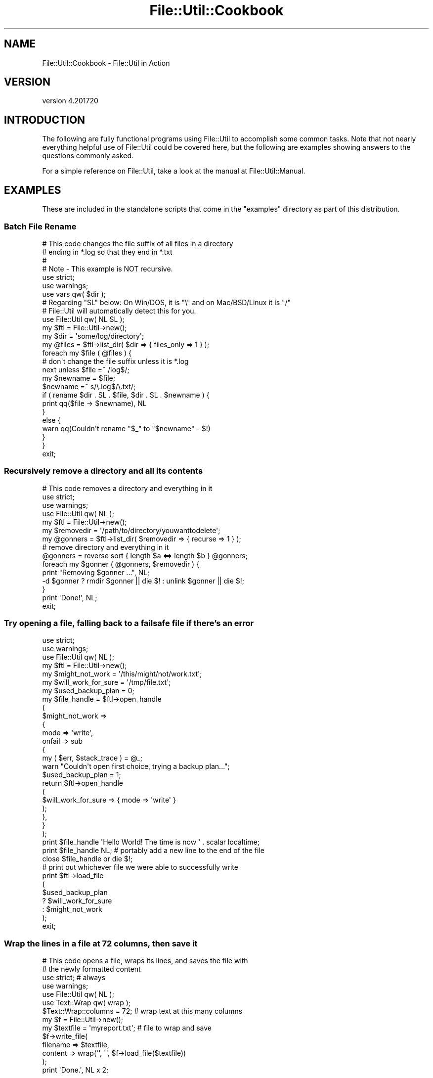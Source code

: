 .\" Automatically generated by Pod::Man 4.14 (Pod::Simple 3.40)
.\"
.\" Standard preamble:
.\" ========================================================================
.de Sp \" Vertical space (when we can't use .PP)
.if t .sp .5v
.if n .sp
..
.de Vb \" Begin verbatim text
.ft CW
.nf
.ne \\$1
..
.de Ve \" End verbatim text
.ft R
.fi
..
.\" Set up some character translations and predefined strings.  \*(-- will
.\" give an unbreakable dash, \*(PI will give pi, \*(L" will give a left
.\" double quote, and \*(R" will give a right double quote.  \*(C+ will
.\" give a nicer C++.  Capital omega is used to do unbreakable dashes and
.\" therefore won't be available.  \*(C` and \*(C' expand to `' in nroff,
.\" nothing in troff, for use with C<>.
.tr \(*W-
.ds C+ C\v'-.1v'\h'-1p'\s-2+\h'-1p'+\s0\v'.1v'\h'-1p'
.ie n \{\
.    ds -- \(*W-
.    ds PI pi
.    if (\n(.H=4u)&(1m=24u) .ds -- \(*W\h'-12u'\(*W\h'-12u'-\" diablo 10 pitch
.    if (\n(.H=4u)&(1m=20u) .ds -- \(*W\h'-12u'\(*W\h'-8u'-\"  diablo 12 pitch
.    ds L" ""
.    ds R" ""
.    ds C` ""
.    ds C' ""
'br\}
.el\{\
.    ds -- \|\(em\|
.    ds PI \(*p
.    ds L" ``
.    ds R" ''
.    ds C`
.    ds C'
'br\}
.\"
.\" Escape single quotes in literal strings from groff's Unicode transform.
.ie \n(.g .ds Aq \(aq
.el       .ds Aq '
.\"
.\" If the F register is >0, we'll generate index entries on stderr for
.\" titles (.TH), headers (.SH), subsections (.SS), items (.Ip), and index
.\" entries marked with X<> in POD.  Of course, you'll have to process the
.\" output yourself in some meaningful fashion.
.\"
.\" Avoid warning from groff about undefined register 'F'.
.de IX
..
.nr rF 0
.if \n(.g .if rF .nr rF 1
.if (\n(rF:(\n(.g==0)) \{\
.    if \nF \{\
.        de IX
.        tm Index:\\$1\t\\n%\t"\\$2"
..
.        if !\nF==2 \{\
.            nr % 0
.            nr F 2
.        \}
.    \}
.\}
.rr rF
.\"
.\" Accent mark definitions (@(#)ms.acc 1.5 88/02/08 SMI; from UCB 4.2).
.\" Fear.  Run.  Save yourself.  No user-serviceable parts.
.    \" fudge factors for nroff and troff
.if n \{\
.    ds #H 0
.    ds #V .8m
.    ds #F .3m
.    ds #[ \f1
.    ds #] \fP
.\}
.if t \{\
.    ds #H ((1u-(\\\\n(.fu%2u))*.13m)
.    ds #V .6m
.    ds #F 0
.    ds #[ \&
.    ds #] \&
.\}
.    \" simple accents for nroff and troff
.if n \{\
.    ds ' \&
.    ds ` \&
.    ds ^ \&
.    ds , \&
.    ds ~ ~
.    ds /
.\}
.if t \{\
.    ds ' \\k:\h'-(\\n(.wu*8/10-\*(#H)'\'\h"|\\n:u"
.    ds ` \\k:\h'-(\\n(.wu*8/10-\*(#H)'\`\h'|\\n:u'
.    ds ^ \\k:\h'-(\\n(.wu*10/11-\*(#H)'^\h'|\\n:u'
.    ds , \\k:\h'-(\\n(.wu*8/10)',\h'|\\n:u'
.    ds ~ \\k:\h'-(\\n(.wu-\*(#H-.1m)'~\h'|\\n:u'
.    ds / \\k:\h'-(\\n(.wu*8/10-\*(#H)'\z\(sl\h'|\\n:u'
.\}
.    \" troff and (daisy-wheel) nroff accents
.ds : \\k:\h'-(\\n(.wu*8/10-\*(#H+.1m+\*(#F)'\v'-\*(#V'\z.\h'.2m+\*(#F'.\h'|\\n:u'\v'\*(#V'
.ds 8 \h'\*(#H'\(*b\h'-\*(#H'
.ds o \\k:\h'-(\\n(.wu+\w'\(de'u-\*(#H)/2u'\v'-.3n'\*(#[\z\(de\v'.3n'\h'|\\n:u'\*(#]
.ds d- \h'\*(#H'\(pd\h'-\w'~'u'\v'-.25m'\f2\(hy\fP\v'.25m'\h'-\*(#H'
.ds D- D\\k:\h'-\w'D'u'\v'-.11m'\z\(hy\v'.11m'\h'|\\n:u'
.ds th \*(#[\v'.3m'\s+1I\s-1\v'-.3m'\h'-(\w'I'u*2/3)'\s-1o\s+1\*(#]
.ds Th \*(#[\s+2I\s-2\h'-\w'I'u*3/5'\v'-.3m'o\v'.3m'\*(#]
.ds ae a\h'-(\w'a'u*4/10)'e
.ds Ae A\h'-(\w'A'u*4/10)'E
.    \" corrections for vroff
.if v .ds ~ \\k:\h'-(\\n(.wu*9/10-\*(#H)'\s-2\u~\d\s+2\h'|\\n:u'
.if v .ds ^ \\k:\h'-(\\n(.wu*10/11-\*(#H)'\v'-.4m'^\v'.4m'\h'|\\n:u'
.    \" for low resolution devices (crt and lpr)
.if \n(.H>23 .if \n(.V>19 \
\{\
.    ds : e
.    ds 8 ss
.    ds o a
.    ds d- d\h'-1'\(ga
.    ds D- D\h'-1'\(hy
.    ds th \o'bp'
.    ds Th \o'LP'
.    ds ae ae
.    ds Ae AE
.\}
.rm #[ #] #H #V #F C
.\" ========================================================================
.\"
.IX Title "File::Util::Cookbook 3"
.TH File::Util::Cookbook 3 "2022-02-09" "perl v5.32.1" "User Contributed Perl Documentation"
.\" For nroff, turn off justification.  Always turn off hyphenation; it makes
.\" way too many mistakes in technical documents.
.if n .ad l
.nh
.SH "NAME"
File::Util::Cookbook \- File::Util in Action
.SH "VERSION"
.IX Header "VERSION"
version 4.201720
.SH "INTRODUCTION"
.IX Header "INTRODUCTION"
The following are fully functional programs using File::Util to accomplish
some common tasks.  Note that not nearly everything helpful use of File::Util
could be covered here, but the following are examples showing answers to the
questions commonly asked.
.PP
For a simple reference on File::Util, take a look at the manual at
File::Util::Manual.
.SH "EXAMPLES"
.IX Header "EXAMPLES"
These are included in the standalone scripts that come in the
\&\*(L"examples\*(R" directory as part of this distribution.
.SS "Batch File Rename"
.IX Subsection "Batch File Rename"
.Vb 4
\&   # This code changes the file suffix of all files in a directory
\&   # ending in *.log so that they end in *.txt
\&   #
\&   # Note \- This example is NOT recursive.
\&
\&   use strict;
\&   use warnings;
\&   use vars qw( $dir );
\&
\&   # Regarding "SL" below: On Win/DOS, it is "\e" and on Mac/BSD/Linux it is "/"
\&   # File::Util will automatically detect this for you.
\&   use File::Util qw( NL SL );
\&
\&   my $ftl   = File::Util\->new();
\&   my $dir   = \*(Aqsome/log/directory\*(Aq;
\&   my @files = $ftl\->list_dir( $dir => { files_only => 1 } );
\&
\&   foreach my $file ( @files ) {
\&
\&      # don\*(Aqt change the file suffix unless it is *.log
\&      next unless $file =~ /log$/;
\&
\&      my $newname = $file;
\&         $newname =~ s/\e.log$/\e.txt/;
\&
\&      if ( rename $dir . SL . $file, $dir . SL . $newname ) {
\&
\&         print qq($file \-> $newname), NL
\&      }
\&      else {
\&
\&         warn qq(Couldn\*(Aqt rename "$_" to "$newname" \- $!)
\&      }
\&   }
\&
\&   exit;
.Ve
.SS "Recursively remove a directory and all its contents"
.IX Subsection "Recursively remove a directory and all its contents"
.Vb 1
\&   # This code removes a directory and everything in it
\&
\&   use strict;
\&   use warnings;
\&   use File::Util qw( NL );
\&
\&   my $ftl = File::Util\->new();
\&   my $removedir = \*(Aq/path/to/directory/youwanttodelete\*(Aq;
\&
\&   my @gonners = $ftl\->list_dir( $removedir => { recurse => 1 } );
\&
\&   # remove directory and everything in it
\&   @gonners = reverse sort { length $a <=> length $b } @gonners;
\&
\&   foreach my $gonner ( @gonners, $removedir ) {
\&
\&      print "Removing $gonner ...", NL;
\&
\&      \-d $gonner ? rmdir $gonner || die $! : unlink $gonner || die $!;
\&    }
\&
\&   print \*(AqDone!\*(Aq, NL;
\&
\&   exit;
.Ve
.SS "Try opening a file, falling back to a failsafe file if there's an error"
.IX Subsection "Try opening a file, falling back to a failsafe file if there's an error"
.Vb 2
\&   use strict;
\&   use warnings;
\&
\&   use File::Util qw( NL );
\&
\&   my $ftl = File::Util\->new();
\&
\&   my $might_not_work     = \*(Aq/this/might/not/work.txt\*(Aq;
\&   my $will_work_for_sure = \*(Aq/tmp/file.txt\*(Aq;
\&   my $used_backup_plan   = 0;
\&
\&   my $file_handle = $ftl\->open_handle
\&   (
\&      $might_not_work =>
\&      {
\&         mode   => \*(Aqwrite\*(Aq,
\&         onfail => sub
\&         {
\&            my ( $err, $stack_trace ) = @_;
\&
\&            warn "Couldn\*(Aqt open first choice, trying a backup plan...";
\&
\&            $used_backup_plan = 1;
\&
\&            return $ftl\->open_handle
\&            (
\&               $will_work_for_sure => { mode => \*(Aqwrite\*(Aq }
\&            );
\&         },
\&      }
\&   );
\&
\&   print $file_handle \*(AqHello World!  The time is now \*(Aq . scalar localtime;
\&
\&   print $file_handle NL; # portably add a new line to the end of the file
\&
\&   close $file_handle or die $!;
\&
\&   # print out whichever file we were able to successfully write
\&   print $ftl\->load_file
\&   (
\&      $used_backup_plan
\&         ? $will_work_for_sure
\&         : $might_not_work
\&   );
\&
\&   exit;
.Ve
.SS "Wrap the lines in a file at 72 columns, then save it"
.IX Subsection "Wrap the lines in a file at 72 columns, then save it"
.Vb 2
\&   # This code opens a file, wraps its lines, and saves the file with
\&   # the newly formatted content
\&
\&   use strict; # always
\&   use warnings;
\&
\&   use File::Util qw( NL );
\&   use Text::Wrap qw( wrap );
\&
\&   $Text::Wrap::columns = 72; # wrap text at this many columns
\&
\&   my $f = File::Util\->new();
\&   my $textfile = \*(Aqmyreport.txt\*(Aq; # file to wrap and save
\&
\&   $f\->write_file(
\&     filename => $textfile,
\&     content => wrap(\*(Aq\*(Aq, \*(Aq\*(Aq, $f\->load_file($textfile))
\&   );
\&
\&   print \*(AqDone.\*(Aq, NL x 2;
.Ve
.SS "Read and increment a counter file, then save it"
.IX Subsection "Read and increment a counter file, then save it"
.Vb 2
\&   # This code opens a file, reads a number value, increments it,
\&   # then saves the newly incremented value back to the file
\&
\&   # For the sake of simplicity, this code assumes:
\&   #   * the counter file already exist and is writeable
\&   #   * the counter file has one line, which contains only numbers
\&
\&   use strict; # always
\&   use warnings;
\&
\&   use File::Util;
\&
\&   my $ftl = File::Util\->new();
\&   my $counterfile = \*(Aqcounter.txt\*(Aq; # the counter file needs to already exist
\&
\&   my $count = $ftl\->load_file( $counterfile );
\&
\&   # convert textual number to in\-memory int type, \-this will default
\&   # to a zero if it encounters non\-numerical or empty content
\&   chomp $count;
\&   $count = int $count;
\&
\&   print "Count value from file: $count.";
\&
\&   $count++; # increment the counter value by 1
\&
\&   # save the incremented count back to the counter file
\&   $ftl\->write_file( filename => $counterfile, content => $count );
\&
\&   # verify that it worked
\&   print \*(Aq Count is now: \*(Aq . $ftl\->load_file( $counterfile );
\&
\&   exit;
.Ve
.SS "Batch Search & Replace"
.IX Subsection "Batch Search & Replace"
.Vb 4
\&   # Code does a recursive batch search/replace on the content of all files
\&   # in a given directory
\&   #
\&   # Note \- this code skips binary files
\&
\&   use strict;
\&   use warnings;
\&   use File::Util qw( NL SL );
\&
\&   # will get search pattern from file named below
\&   use constant SFILE => \*(Aq./sr/searchfor\*(Aq;
\&
\&   # will get replace pattern from file named below
\&   use constant RFILE => \*(Aq./sr/replacewith\*(Aq;
\&
\&   # will perform batch operation in directory named below
\&   use constant INDIR => \*(Aq/foo/bar/baz\*(Aq;
\&
\&
\&   # create new File::Util object, set File::Util to send a warning for
\&   # fatal errors instead of dying
\&   my $ftl   = File::Util\->new( onfail => \*(Aqwarn\*(Aq );
\&   my $rstr  = $ftl\->load_file( RFILE );
\&   my $spat  = quotemeta $ftl\->load_file( SFILE ); $spat = qr/$spat/;
\&   my $gsbt  = 0;
\&   my $opts  = { files_only => 1, with_paths => 1, recurse => 1 };
\&   my @files = $ftl\->list_dir( INDIR => $opts );
\&
\&   for (my $i = 0; $i < @files; ++$i) {
\&
\&      next if $ftl\->is_bin( $files[$i] );
\&
\&      my $sbt = 0; my $file = $ftl\->load_file( $files[$i] );
\&
\&      $file =~ s/$spat/++$sbt;++$gsbt;$rstr/ge;
\&
\&      $ftl\->write_file( file => $files[$i], content => $file );
\&
\&      print $sbt ? qq($sbt replacements in $files[$i]) . NL : \*(Aq\*(Aq;
\&   }
\&
\&   print NL . <<_\|_DONE_\|_ . NL;
\&   $gsbt replacements in ${\e scalar @files } files.
\&   _\|_DONE_\|_
\&
\&   exit;
.Ve
.SS "Pretty-Print A Directory Recursively"
.IX Subsection "Pretty-Print A Directory Recursively"
This is the fool-proof, dead-simple way to pretty-print a directory tree.
Caveat: This isn't a method for massive directory traversal, and is subject to
the limitations inherent in stuffing an entire directory tree into \s-1RAM.\s0  Go
back and use bare callbacks (see the other example scripts that came in the
\&\*(L"examples\*(R" subdirectory of this distribution) if you need a more efficient,
streaming (real-time) pretty-printer where top-level sorting is less important
than resource constraints and speed of execution.
.PP
.Vb 2
\&   # set this to the name of the directory to pretty\-print
\&   my $treetrunk = \*(Aq.\*(Aq;
\&
\&   use warnings;
\&   use strict;
\&
\&   use lib \*(Aq./lib\*(Aq;
\&   use File::Util qw( NL SL );
\&
\&   my $ftl = File::Util\->new( { onfail => \*(Aqzero\*(Aq } );
\&
\&   walk( $ftl\->list_dir( $treetrunk => { as_tree => 1, recurse => 1 } ) );
\&
\&   exit;
\&
\&   sub walk
\&   {
\&      my ( $branch, $depth ) = @_;
\&
\&      $depth ||= 0;
\&
\&      talk( $depth \- 1, $branch\->{_DIR_SELF_} . SL ) if $branch\->{_DIR_SELF_};
\&
\&      delete @$branch{ qw( _DIR_SELF_  _DIR_PARENT_ ) };
\&
\&      talk( $depth, $branch\->{ $_ } ) for sort { uc $a cmp uc $b } keys %$branch;
\&   }
\&
\&   sub talk
\&   {
\&      my ( $indent, $item ) = @_;
\&
\&      return walk( $item, $indent + 1 ) if ref $item;
\&
\&      print(  ( \*(Aq \*(Aq x ( $indent * 3 ) ) . ( $item || \*(Aq\*(Aq ) . NL );
\&   }
.Ve
.SH "AUTHORS"
.IX Header "AUTHORS"
Tommy Butler <http://www.atrixnet.com/contact>
.SH "COPYRIGHT"
.IX Header "COPYRIGHT"
Copyright(C) 2001\-2013, Tommy Butler.  All rights reserved.
.SH "LICENSE"
.IX Header "LICENSE"
This library is free software, you may redistribute it and/or modify it
under the same terms as Perl itself. For more details, see the full text of
the \s-1LICENSE\s0 file that is included in this distribution.
.SH "LIMITATION OF WARRANTY"
.IX Header "LIMITATION OF WARRANTY"
This software is distributed in the hope that it will be useful, but without
any warranty; without even the implied warranty of merchantability or fitness
for a particular purpose.
.SH "SEE ALSO"
.IX Header "SEE ALSO"
File::Util::Cookbook
